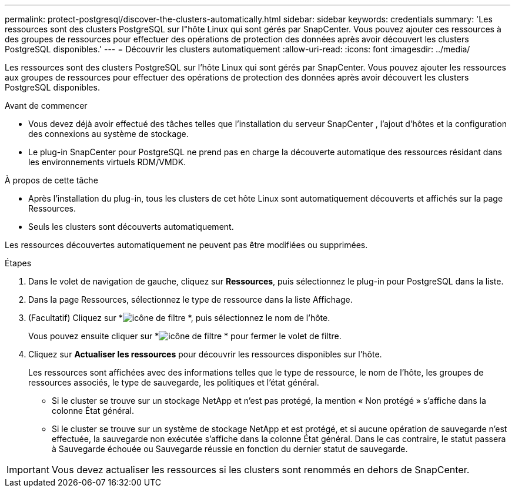 ---
permalink: protect-postgresql/discover-the-clusters-automatically.html 
sidebar: sidebar 
keywords: credentials 
summary: 'Les ressources sont des clusters PostgreSQL sur l"hôte Linux qui sont gérés par SnapCenter.  Vous pouvez ajouter ces ressources à des groupes de ressources pour effectuer des opérations de protection des données après avoir découvert les clusters PostgreSQL disponibles.' 
---
= Découvrir les clusters automatiquement
:allow-uri-read: 
:icons: font
:imagesdir: ../media/


[role="lead"]
Les ressources sont des clusters PostgreSQL sur l'hôte Linux qui sont gérés par SnapCenter.  Vous pouvez ajouter les ressources aux groupes de ressources pour effectuer des opérations de protection des données après avoir découvert les clusters PostgreSQL disponibles.

.Avant de commencer
* Vous devez déjà avoir effectué des tâches telles que l’installation du serveur SnapCenter , l’ajout d’hôtes et la configuration des connexions au système de stockage.
* Le plug-in SnapCenter pour PostgreSQL ne prend pas en charge la découverte automatique des ressources résidant dans les environnements virtuels RDM/VMDK.


.À propos de cette tâche
* Après l’installation du plug-in, tous les clusters de cet hôte Linux sont automatiquement découverts et affichés sur la page Ressources.
* Seuls les clusters sont découverts automatiquement.


Les ressources découvertes automatiquement ne peuvent pas être modifiées ou supprimées.

.Étapes
. Dans le volet de navigation de gauche, cliquez sur *Ressources*, puis sélectionnez le plug-in pour PostgreSQL dans la liste.
. Dans la page Ressources, sélectionnez le type de ressource dans la liste Affichage.
. (Facultatif) Cliquez sur *image:../media/filter_icon.gif["icône de filtre"] *, puis sélectionnez le nom de l'hôte.
+
Vous pouvez ensuite cliquer sur *image:../media/filter_icon.gif["icône de filtre"] * pour fermer le volet de filtre.

. Cliquez sur *Actualiser les ressources* pour découvrir les ressources disponibles sur l'hôte.
+
Les ressources sont affichées avec des informations telles que le type de ressource, le nom de l'hôte, les groupes de ressources associés, le type de sauvegarde, les politiques et l'état général.

+
** Si le cluster se trouve sur un stockage NetApp et n'est pas protégé, la mention « Non protégé » s'affiche dans la colonne État général.
** Si le cluster se trouve sur un système de stockage NetApp et est protégé, et si aucune opération de sauvegarde n'est effectuée, la sauvegarde non exécutée s'affiche dans la colonne État général.  Dans le cas contraire, le statut passera à Sauvegarde échouée ou Sauvegarde réussie en fonction du dernier statut de sauvegarde.





IMPORTANT: Vous devez actualiser les ressources si les clusters sont renommés en dehors de SnapCenter.
